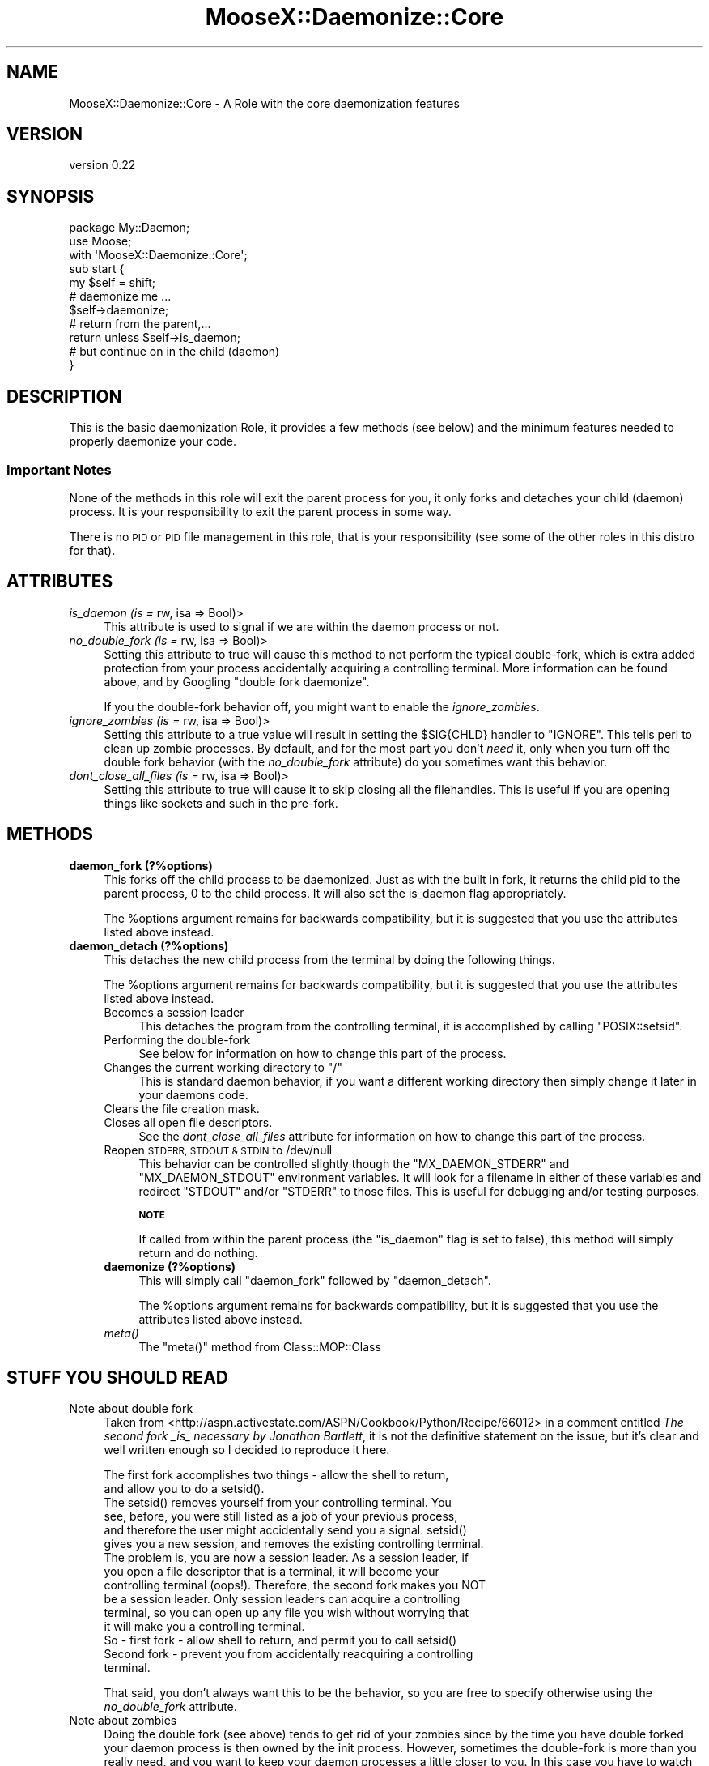 .\" Automatically generated by Pod::Man 4.09 (Pod::Simple 3.35)
.\"
.\" Standard preamble:
.\" ========================================================================
.de Sp \" Vertical space (when we can't use .PP)
.if t .sp .5v
.if n .sp
..
.de Vb \" Begin verbatim text
.ft CW
.nf
.ne \\$1
..
.de Ve \" End verbatim text
.ft R
.fi
..
.\" Set up some character translations and predefined strings.  \*(-- will
.\" give an unbreakable dash, \*(PI will give pi, \*(L" will give a left
.\" double quote, and \*(R" will give a right double quote.  \*(C+ will
.\" give a nicer C++.  Capital omega is used to do unbreakable dashes and
.\" therefore won't be available.  \*(C` and \*(C' expand to `' in nroff,
.\" nothing in troff, for use with C<>.
.tr \(*W-
.ds C+ C\v'-.1v'\h'-1p'\s-2+\h'-1p'+\s0\v'.1v'\h'-1p'
.ie n \{\
.    ds -- \(*W-
.    ds PI pi
.    if (\n(.H=4u)&(1m=24u) .ds -- \(*W\h'-12u'\(*W\h'-12u'-\" diablo 10 pitch
.    if (\n(.H=4u)&(1m=20u) .ds -- \(*W\h'-12u'\(*W\h'-8u'-\"  diablo 12 pitch
.    ds L" ""
.    ds R" ""
.    ds C` ""
.    ds C' ""
'br\}
.el\{\
.    ds -- \|\(em\|
.    ds PI \(*p
.    ds L" ``
.    ds R" ''
.    ds C`
.    ds C'
'br\}
.\"
.\" Escape single quotes in literal strings from groff's Unicode transform.
.ie \n(.g .ds Aq \(aq
.el       .ds Aq '
.\"
.\" If the F register is >0, we'll generate index entries on stderr for
.\" titles (.TH), headers (.SH), subsections (.SS), items (.Ip), and index
.\" entries marked with X<> in POD.  Of course, you'll have to process the
.\" output yourself in some meaningful fashion.
.\"
.\" Avoid warning from groff about undefined register 'F'.
.de IX
..
.if !\nF .nr F 0
.if \nF>0 \{\
.    de IX
.    tm Index:\\$1\t\\n%\t"\\$2"
..
.    if !\nF==2 \{\
.        nr % 0
.        nr F 2
.    \}
.\}
.\"
.\" Accent mark definitions (@(#)ms.acc 1.5 88/02/08 SMI; from UCB 4.2).
.\" Fear.  Run.  Save yourself.  No user-serviceable parts.
.    \" fudge factors for nroff and troff
.if n \{\
.    ds #H 0
.    ds #V .8m
.    ds #F .3m
.    ds #[ \f1
.    ds #] \fP
.\}
.if t \{\
.    ds #H ((1u-(\\\\n(.fu%2u))*.13m)
.    ds #V .6m
.    ds #F 0
.    ds #[ \&
.    ds #] \&
.\}
.    \" simple accents for nroff and troff
.if n \{\
.    ds ' \&
.    ds ` \&
.    ds ^ \&
.    ds , \&
.    ds ~ ~
.    ds /
.\}
.if t \{\
.    ds ' \\k:\h'-(\\n(.wu*8/10-\*(#H)'\'\h"|\\n:u"
.    ds ` \\k:\h'-(\\n(.wu*8/10-\*(#H)'\`\h'|\\n:u'
.    ds ^ \\k:\h'-(\\n(.wu*10/11-\*(#H)'^\h'|\\n:u'
.    ds , \\k:\h'-(\\n(.wu*8/10)',\h'|\\n:u'
.    ds ~ \\k:\h'-(\\n(.wu-\*(#H-.1m)'~\h'|\\n:u'
.    ds / \\k:\h'-(\\n(.wu*8/10-\*(#H)'\z\(sl\h'|\\n:u'
.\}
.    \" troff and (daisy-wheel) nroff accents
.ds : \\k:\h'-(\\n(.wu*8/10-\*(#H+.1m+\*(#F)'\v'-\*(#V'\z.\h'.2m+\*(#F'.\h'|\\n:u'\v'\*(#V'
.ds 8 \h'\*(#H'\(*b\h'-\*(#H'
.ds o \\k:\h'-(\\n(.wu+\w'\(de'u-\*(#H)/2u'\v'-.3n'\*(#[\z\(de\v'.3n'\h'|\\n:u'\*(#]
.ds d- \h'\*(#H'\(pd\h'-\w'~'u'\v'-.25m'\f2\(hy\fP\v'.25m'\h'-\*(#H'
.ds D- D\\k:\h'-\w'D'u'\v'-.11m'\z\(hy\v'.11m'\h'|\\n:u'
.ds th \*(#[\v'.3m'\s+1I\s-1\v'-.3m'\h'-(\w'I'u*2/3)'\s-1o\s+1\*(#]
.ds Th \*(#[\s+2I\s-2\h'-\w'I'u*3/5'\v'-.3m'o\v'.3m'\*(#]
.ds ae a\h'-(\w'a'u*4/10)'e
.ds Ae A\h'-(\w'A'u*4/10)'E
.    \" corrections for vroff
.if v .ds ~ \\k:\h'-(\\n(.wu*9/10-\*(#H)'\s-2\u~\d\s+2\h'|\\n:u'
.if v .ds ^ \\k:\h'-(\\n(.wu*10/11-\*(#H)'\v'-.4m'^\v'.4m'\h'|\\n:u'
.    \" for low resolution devices (crt and lpr)
.if \n(.H>23 .if \n(.V>19 \
\{\
.    ds : e
.    ds 8 ss
.    ds o a
.    ds d- d\h'-1'\(ga
.    ds D- D\h'-1'\(hy
.    ds th \o'bp'
.    ds Th \o'LP'
.    ds ae ae
.    ds Ae AE
.\}
.rm #[ #] #H #V #F C
.\" ========================================================================
.\"
.IX Title "MooseX::Daemonize::Core 3pm"
.TH MooseX::Daemonize::Core 3pm "2019-12-07" "perl v5.26.1" "User Contributed Perl Documentation"
.\" For nroff, turn off justification.  Always turn off hyphenation; it makes
.\" way too many mistakes in technical documents.
.if n .ad l
.nh
.SH "NAME"
MooseX::Daemonize::Core \- A Role with the core daemonization features
.SH "VERSION"
.IX Header "VERSION"
version 0.22
.SH "SYNOPSIS"
.IX Header "SYNOPSIS"
.Vb 2
\&  package My::Daemon;
\&  use Moose;
\&
\&  with \*(AqMooseX::Daemonize::Core\*(Aq;
\&
\&  sub start {
\&      my $self = shift;
\&      # daemonize me ...
\&      $self\->daemonize;
\&      # return from the parent,...
\&      return unless $self\->is_daemon;
\&      # but continue on in the child (daemon)
\&  }
.Ve
.SH "DESCRIPTION"
.IX Header "DESCRIPTION"
This is the basic daemonization Role, it provides a few methods (see
below) and the minimum features needed to properly daemonize your code.
.SS "Important Notes"
.IX Subsection "Important Notes"
None of the methods in this role will exit the parent process for you,
it only forks and detaches your child (daemon) process. It is your
responsibility to exit the parent process in some way.
.PP
There is no \s-1PID\s0 or \s-1PID\s0 file management in this role, that is your
responsibility (see some of the other roles in this distro for that).
.SH "ATTRIBUTES"
.IX Header "ATTRIBUTES"
.IP "\fIis_daemon (is =\fR rw, isa => Bool)>" 4
.IX Item "is_daemon (is = rw, isa => Bool)>"
This attribute is used to signal if we are within the
daemon process or not.
.IP "\fIno_double_fork (is =\fR rw, isa => Bool)>" 4
.IX Item "no_double_fork (is = rw, isa => Bool)>"
Setting this attribute to true will cause this method to not perform the
typical double-fork, which is extra added protection from your process
accidentally acquiring a controlling terminal. More information can be
found above, and by Googling \*(L"double fork daemonize\*(R".
.Sp
If you the double-fork behavior off, you might want to enable the
\&\fIignore_zombies\fR.
.IP "\fIignore_zombies (is =\fR rw, isa => Bool)>" 4
.IX Item "ignore_zombies (is = rw, isa => Bool)>"
Setting this attribute to a true value will result in setting the \f(CW$SIG{CHLD}\fR
handler to \f(CW\*(C`IGNORE\*(C'\fR. This tells perl to clean up zombie processes. By
default, and for the most part you don't \fIneed\fR it, only when you turn off
the double fork behavior (with the \fIno_double_fork\fR attribute)
do you sometimes want this behavior.
.IP "\fIdont_close_all_files (is =\fR rw, isa => Bool)>" 4
.IX Item "dont_close_all_files (is = rw, isa => Bool)>"
Setting this attribute to true will cause it to skip closing all the
filehandles. This is useful if you are opening things like sockets
and such in the pre-fork.
.SH "METHODS"
.IX Header "METHODS"
.IP "\fBdaemon_fork (?%options)\fR" 4
.IX Item "daemon_fork (?%options)"
This forks off the child process to be daemonized. Just as with
the built in fork, it returns the child pid to the parent process,
0 to the child process. It will also set the is_daemon flag
appropriately.
.Sp
The \f(CW%options\fR argument remains for backwards compatibility, but
it is suggested that you use the attributes listed above instead.
.IP "\fBdaemon_detach (?%options)\fR" 4
.IX Item "daemon_detach (?%options)"
This detaches the new child process from the terminal by doing
the following things.
.Sp
The \f(CW%options\fR argument remains for backwards compatibility, but
it is suggested that you use the attributes listed above instead.
.RS 4
.IP "Becomes a session leader" 4
.IX Item "Becomes a session leader"
This detaches the program from the controlling terminal, it is
accomplished by calling \f(CW\*(C`POSIX::setsid\*(C'\fR.
.IP "Performing the double-fork" 4
.IX Item "Performing the double-fork"
See below for information on how to change this part of the process.
.ie n .IP "Changes the current working directory to ""/""" 4
.el .IP "Changes the current working directory to ``/''" 4
.IX Item "Changes the current working directory to /"
This is standard daemon behavior, if you want a different working
directory then simply change it later in your daemons code.
.IP "Clears the file creation mask." 4
.IX Item "Clears the file creation mask."
.PD 0
.IP "Closes all open file descriptors." 4
.IX Item "Closes all open file descriptors."
.PD
See the \fIdont_close_all_files\fR attribute for information on how to
change this part of the process.
.IP "Reopen \s-1STDERR, STDOUT & STDIN\s0 to /dev/null" 4
.IX Item "Reopen STDERR, STDOUT & STDIN to /dev/null"
This behavior can be controlled slightly though the \f(CW\*(C`MX_DAEMON_STDERR\*(C'\fR
and \f(CW\*(C`MX_DAEMON_STDOUT\*(C'\fR environment variables. It will look for a filename
in either of these variables and redirect \f(CW\*(C`STDOUT\*(C'\fR and/or \f(CW\*(C`STDERR\*(C'\fR to those
files. This is useful for debugging and/or testing purposes.
.Sp
\&\fB\s-1NOTE\s0\fR
.Sp
If called from within the parent process (the \f(CW\*(C`is_daemon\*(C'\fR flag is set to
false), this method will simply return and do nothing.
.IP "\fBdaemonize (?%options)\fR" 4
.IX Item "daemonize (?%options)"
This will simply call \f(CW\*(C`daemon_fork\*(C'\fR followed by \f(CW\*(C`daemon_detach\*(C'\fR.
.Sp
The \f(CW%options\fR argument remains for backwards compatibility, but
it is suggested that you use the attributes listed above instead.
.IP "\fImeta()\fR" 4
.IX Item "meta()"
The \f(CW\*(C`meta()\*(C'\fR method from Class::MOP::Class
.RE
.RS 4
.RE
.SH "STUFF YOU SHOULD READ"
.IX Header "STUFF YOU SHOULD READ"
.IP "Note about double fork" 4
.IX Item "Note about double fork"
Taken from <http://aspn.activestate.com/ASPN/Cookbook/Python/Recipe/66012>
in a comment entitled \fIThe second fork _is_ necessary by Jonathan Bartlett\fR,
it is not the definitive statement on the issue, but it's clear and well
written enough so I decided to reproduce it here.
.Sp
.Vb 2
\&  The first fork accomplishes two things \- allow the shell to return,
\&  and allow you to do a setsid().
\&
\&  The setsid() removes yourself from your controlling terminal. You
\&  see, before, you were still listed as a job of your previous process,
\&  and therefore the user might accidentally send you a signal. setsid()
\&  gives you a new session, and removes the existing controlling terminal.
\&
\&  The problem is, you are now a session leader. As a session leader, if
\&  you open a file descriptor that is a terminal, it will become your
\&  controlling terminal (oops!). Therefore, the second fork makes you NOT
\&  be a session leader. Only session leaders can acquire a controlling
\&  terminal, so you can open up any file you wish without worrying that
\&  it will make you a controlling terminal.
\&
\&  So \- first fork \- allow shell to return, and permit you to call setsid()
\&
\&  Second fork \- prevent you from accidentally reacquiring a controlling
\&  terminal.
.Ve
.Sp
That said, you don't always want this to be the behavior, so you are
free to specify otherwise using the \fIno_double_fork\fR attribute.
.IP "Note about zombies" 4
.IX Item "Note about zombies"
Doing the double fork (see above) tends to get rid of your zombies since
by the time you have double forked your daemon process is then owned by
the init process. However, sometimes the double-fork is more than you
really need, and you want to keep your daemon processes a little closer
to you. In this case you have to watch out for zombies, you can avoid then
by just setting the \fIignore_zombies\fR attribute (see above).
.SH "ENVIRONMENT VARIABLES"
.IX Header "ENVIRONMENT VARIABLES"
These variables are best just used for debugging and/or testing, but
not used for actual logging. For that, you should reopen \f(CW\*(C`STDOUT\*(C'\fR/\f(CW\*(C`STDERR\*(C'\fR on
your own.
.IP "\fB\s-1MX_DAEMON_STDOUT\s0\fR" 4
.IX Item "MX_DAEMON_STDOUT"
A filename to redirect the daemon \f(CW\*(C`STDOUT\*(C'\fR to.
.IP "\fB\s-1MX_DAEMON_STDERR\s0\fR" 4
.IX Item "MX_DAEMON_STDERR"
A filename to redirect the daemon \f(CW\*(C`STDERR\*(C'\fR to.
.SH "DEPENDENCIES"
.IX Header "DEPENDENCIES"
Moose::Role, \s-1POSIX\s0
.SH "INCOMPATIBILITIES"
.IX Header "INCOMPATIBILITIES"
.SH "SEE ALSO"
.IX Header "SEE ALSO"
Proc::Daemon
.PP
This code is based \fB\s-1HEAVILY\s0\fR on Proc::Daemon, we originally
depended on it, but we needed some more flexibility, so instead
we just stole the code.
.SH "SUPPORT"
.IX Header "SUPPORT"
Bugs may be submitted through the \s-1RT\s0 bug tracker <https://rt.cpan.org/Public/Dist/Display.html?Name=MooseX-Daemonize>
(or bug\-MooseX\-Daemonize@rt.cpan.org <mailto:bug-MooseX-Daemonize@rt.cpan.org>).
.PP
There is also a mailing list available for users of this distribution, at
<http://lists.perl.org/list/moose.html>.
.PP
There is also an irc channel available for users of this distribution, at
\&\f(CW\*(C`#moose\*(C'\fR on \f(CW\*(C`irc.perl.org\*(C'\fR <irc://irc.perl.org/#moose>.
.SH "AUTHORS"
.IX Header "AUTHORS"
.IP "\(bu" 4
Stevan Little <stevan.little@iinteractive.com>
.IP "\(bu" 4
Chris Prather <chris@prather.org>
.SH "COPYRIGHT AND LICENCE"
.IX Header "COPYRIGHT AND LICENCE"
This software is copyright (c) 2007 by Chris Prather.
.PP
This is free software; you can redistribute it and/or modify it under
the same terms as the Perl 5 programming language system itself.
.PP
Portions heavily borrowed from Proc::Daemon which is copyright Earl Hood.
